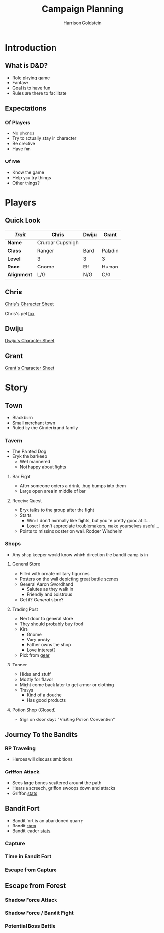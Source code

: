#+TITLE: Campaign Planning
#+AUTHOR: Harrison Goldstein
#+TODO: TODO MAYBE DONE
#+OPTIONS: toc:nil html-postamble:nil num:nil

* Introduction
** What is D&D?
   - Role playing game
   - Fantasy
   - Goal is to have fun
   - Rules are there to facilitate

** Expectations
*** Of Players
    - No phones
    - Try to actually stay in character
    - Be creative
    - Have fun

*** Of Me
    - Know the game
    - Help you try things
    - Other things?

* Players
** Quick Look

   | /Trait/     | Chris            | Dwiju | Grant   |
   |-------------+------------------+-------+---------|
   | *Name*      | Cruroar Cupshigh |       |         |
   | *Class*     | Ranger           | Bard  | Paladin |
   | *Level*     | 3                | 3     | 3       |
   | *Race*      | Gnome            | Elf   | Human   |
   | *Alignment* | L/G              | N/G   | C/G     |

** Chris

   [[file:characters/Chris.pdf][Chris's Character Sheet]]

   Chris's pet [[file:data/fox.png][fox]]

** Dwiju

   [[file:characters/Dwiju.pdf][Dwiju's Character Sheet]]

** Grant

   [[file:characters/Grant.pdf][Grant's Character Sheet]]

* Story
** Town
   - Blackburn
   - Small merchant town
   - Ruled by the Cinderbrand family

*** Tavern
    - The Painted Dog
    - Eryk the barkeep
      - Well mannered
      - Not happy about fights

**** Bar Fight
     - After someone orders a drink, thug bumps into them
     - Large open area in middle of bar

**** Receive Quest
     - Eryk talks to the group after the fight
     - Starts
       - Win: I don't normally like fights, but you're pretty good at it...
       - Lose: I don't appreciate troublemakers, make yourselves useful...
     - Points to missing poster on wall, Rodger Windhelm

*** Shops
    - Any shop keeper would know which direction the bandit camp is in

**** General Store
     - Filled with ornate military figurines
     - Posters on the wall depicting great battle scenes
     - General Aaron Swordhand
       - Salutes as they walk in
       - Friendly and boistrous
     - Get it? /General/ store?

**** Trading Post
     - Next door to general store
     - They should probably buy food
     - Kira
       - Gnome
       - Very pretty
       - Father owns the shop
       - Love interest?
     - Pick from [[file:data/gear.png][gear]]

**** Tanner
     - Hides and stuff
     - Mostly for flavor
     - Might come back later to get armor or clothing
     - Travys
       - Kind of a douche
       - Has good products

**** Potion Shop (Closed)
     - Sign on door days "Visiting Potion Convention"

** Journey To the Bandits
*** RP Traveling
    - Heroes will discuss ambitions

*** Griffon Attack
    - Sees large bones scattered around the path
    - Hears a screech, griffon swoops down and attacks
    - Griffon [[file:data/griffon.png][stats]]

** Bandit Fort
   - Bandit fort is an abandoned quarry
   - Bandit [[file:data/bandit.png][stats]]
   - Bandit leader [[file:data/captain.png][stats]]

*** Capture

*** Time in Bandit Fort

*** Escape from Capture

** Escape from Forest
*** Shadow Force Attack

*** Shadow Force / Bandit Fight

*** Potential Boss Battle
